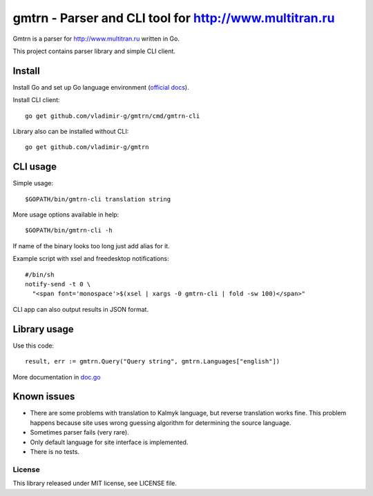 =========================================================
 gmtrn - Parser and CLI tool for http://www.multitran.ru
=========================================================

Gmtrn is a parser for http://www.multitran.ru written in Go.

This project contains parser library and simple CLI client.

Install
-------

Install Go and set up Go language environment (`official docs`_).

Install CLI client::

 go get github.com/vladimir-g/gmtrn/cmd/gmtrn-cli

Library also can be installed without CLI::

 go get github.com/vladimir-g/gmtrn

CLI usage
---------

Simple usage::

 $GOPATH/bin/gmtrn-cli translation string

More usage options available in help::

 $GOPATH/bin/gmtrn-cli -h

If name of the binary looks too long just add alias for it.

Example script with xsel and freedesktop notifications::

 #/bin/sh
 notify-send -t 0 \
   "<span font='monospace'>$(xsel | xargs -0 gmtrn-cli | fold -sw 100)</span>"

CLI app can also output results in JSON format.

Library usage
-------------

Use this code::

 result, err := gmtrn.Query("Query string", gmtrn.Languages["english"])

More documentation in `doc.go`_


Known issues
------------

* There are some problems with translation to Kalmyk language, but
  reverse translation works fine. This problem happens because site uses
  wrong guessing algorithm for determining the source language.

* Sometimes parser fails (very rare).

* Only default language for site interface is implemented.

* There is no tests.

License
=======

This library released under MIT license, see LICENSE file.

.. _official docs: https://golang.org/doc/code.html
.. _doc.go: doc.go
